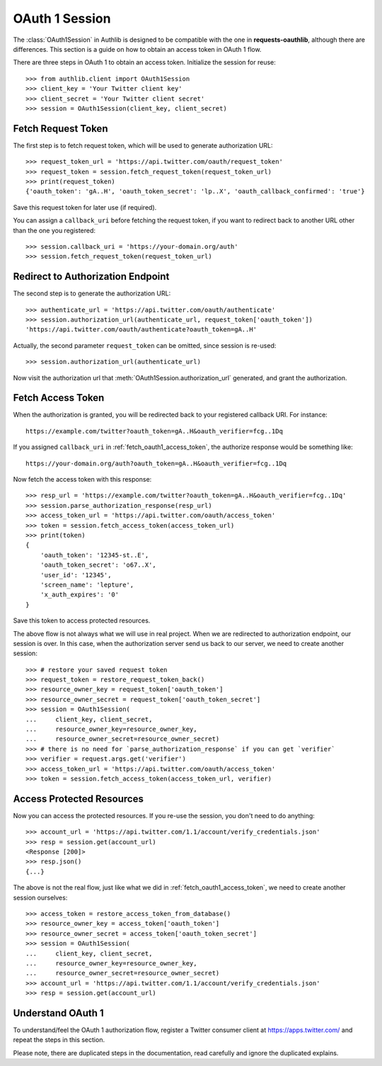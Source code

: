 .. _oauth_1_session:

OAuth 1 Session
===============

.. meta::
   :description: An OAuth 1 implementation for requests Session, powered
        by Authlib.

.. module:: authlib.client

The :class:`OAuth1Session` in Authlib is designed to be
compatible with the one in **requests-oauthlib**, although there are
differences. This section is a guide on how to obtain an access token
in OAuth 1 flow.

There are three steps in OAuth 1 to obtain an access token. Initialize
the session for reuse::

    >>> from authlib.client import OAuth1Session
    >>> client_key = 'Your Twitter client key'
    >>> client_secret = 'Your Twitter client secret'
    >>> session = OAuth1Session(client_key, client_secret)

.. _fetch_request_token:

Fetch Request Token
-------------------

The first step is to fetch request token, which will be used to generate
authorization URL::

    >>> request_token_url = 'https://api.twitter.com/oauth/request_token'
    >>> request_token = session.fetch_request_token(request_token_url)
    >>> print(request_token)
    {'oauth_token': 'gA..H', 'oauth_token_secret': 'lp..X', 'oauth_callback_confirmed': 'true'}

Save this request token for later use (if required).

You can assign a ``callback_uri`` before fetching the request token, if
you want to redirect back to another URL other than the one you registered::

    >>> session.callback_uri = 'https://your-domain.org/auth'
    >>> session.fetch_request_token(request_token_url)

Redirect to Authorization Endpoint
----------------------------------

The second step is to generate the authorization URL::

    >>> authenticate_url = 'https://api.twitter.com/oauth/authenticate'
    >>> session.authorization_url(authenticate_url, request_token['oauth_token'])
    'https://api.twitter.com/oauth/authenticate?oauth_token=gA..H'

Actually, the second parameter ``request_token`` can be omitted, since session
is re-used::

    >>> session.authorization_url(authenticate_url)

Now visit the authorization url that :meth:`OAuth1Session.authorization_url`
generated, and grant the authorization.

.. _fetch_oauth1_access_token:

Fetch Access Token
------------------

When the authorization is granted, you will be redirected back to your
registered callback URI. For instance::

    https://example.com/twitter?oauth_token=gA..H&oauth_verifier=fcg..1Dq

If you assigned ``callback_uri`` in :ref:`fetch_oauth1_access_token`, the
authorize response would be something like::

    https://your-domain.org/auth?oauth_token=gA..H&oauth_verifier=fcg..1Dq

Now fetch the access token with this response::

    >>> resp_url = 'https://example.com/twitter?oauth_token=gA..H&oauth_verifier=fcg..1Dq'
    >>> session.parse_authorization_response(resp_url)
    >>> access_token_url = 'https://api.twitter.com/oauth/access_token'
    >>> token = session.fetch_access_token(access_token_url)
    >>> print(token)
    {
        'oauth_token': '12345-st..E',
        'oauth_token_secret': 'o67..X',
        'user_id': '12345',
        'screen_name': 'lepture',
        'x_auth_expires': '0'
    }

Save this token to access protected resources.

The above flow is not always what we will use in real project. When we are
redirected to authorization endpoint, our session is over. In this case, when
the authorization server send us back to our server, we need to create another
session::

    >>> # restore your saved request token
    >>> request_token = restore_request_token_back()
    >>> resource_owner_key = request_token['oauth_token']
    >>> resource_owner_secret = request_token['oauth_token_secret']
    >>> session = OAuth1Session(
    ...     client_key, client_secret,
    ...     resource_owner_key=resource_owner_key,
    ...     resource_owner_secret=resource_owner_secret)
    >>> # there is no need for `parse_authorization_response` if you can get `verifier`
    >>> verifier = request.args.get('verifier')
    >>> access_token_url = 'https://api.twitter.com/oauth/access_token'
    >>> token = session.fetch_access_token(access_token_url, verifier)

Access Protected Resources
--------------------------

Now you can access the protected resources. If you re-use the session, you
don't need to do anything::

    >>> account_url = 'https://api.twitter.com/1.1/account/verify_credentials.json'
    >>> resp = session.get(account_url)
    <Response [200]>
    >>> resp.json()
    {...}

The above is not the real flow, just like what we did in
:ref:`fetch_oauth1_access_token`, we need to create another session ourselves::

    >>> access_token = restore_access_token_from_database()
    >>> resource_owner_key = access_token['oauth_token']
    >>> resource_owner_secret = access_token['oauth_token_secret']
    >>> session = OAuth1Session(
    ...     client_key, client_secret,
    ...     resource_owner_key=resource_owner_key,
    ...     resource_owner_secret=resource_owner_secret)
    >>> account_url = 'https://api.twitter.com/1.1/account/verify_credentials.json'
    >>> resp = session.get(account_url)

Understand OAuth 1
------------------

To understand/feel the OAuth 1 authorization flow, register a Twitter consumer
client at https://apps.twitter.com/ and repeat the steps in this section.

Please note, there are duplicated steps in the documentation, read carefully
and ignore the duplicated explains.
